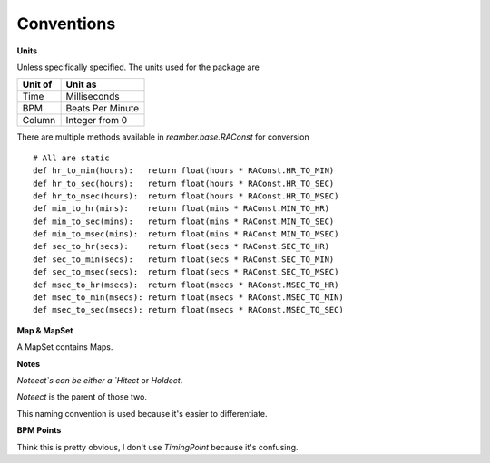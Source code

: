 Conventions
===========

**Units**

Unless specifically specified. The units used for the package are

+---------+------------------+
| Unit of | Unit as          |
+=========+==================+
| Time    | Milliseconds     |
+---------+------------------+
| BPM     | Beats Per Minute |
+---------+------------------+
| Column  | Integer from 0   |
+---------+------------------+

There are multiple methods available in `reamber.base.RAConst` for conversion
::

    # All are static
    def hr_to_min(hours):   return float(hours * RAConst.HR_TO_MIN)
    def hr_to_sec(hours):   return float(hours * RAConst.HR_TO_SEC)
    def hr_to_msec(hours):  return float(hours * RAConst.HR_TO_MSEC)
    def min_to_hr(mins):    return float(mins * RAConst.MIN_TO_HR)
    def min_to_sec(mins):   return float(mins * RAConst.MIN_TO_SEC)
    def min_to_msec(mins):  return float(mins * RAConst.MIN_TO_MSEC)
    def sec_to_hr(secs):    return float(secs * RAConst.SEC_TO_HR)
    def sec_to_min(secs):   return float(secs * RAConst.SEC_TO_MIN)
    def sec_to_msec(secs):  return float(secs * RAConst.SEC_TO_MSEC)
    def msec_to_hr(msecs):  return float(msecs * RAConst.MSEC_TO_HR)
    def msec_to_min(msecs): return float(msecs * RAConst.MSEC_TO_MIN)
    def msec_to_sec(msecs): return float(msecs * RAConst.MSEC_TO_SEC)

**Map & MapSet**

A MapSet contains Maps.

**Notes**

`Noteect`s can be either a `Hitect` or `Holdect`.

`Noteect` is the parent of those two.

This naming convention is used because it's easier to differentiate.

**BPM Points**

Think this is pretty obvious, I don't use `TimingPoint` because it's confusing.


